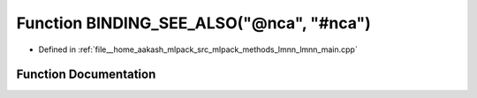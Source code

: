 .. _exhale_function_lmnn__main_8cpp_1a13536acd5a2facab9b413539abd0a01d:

Function BINDING_SEE_ALSO("@nca", "#nca")
=========================================

- Defined in :ref:`file__home_aakash_mlpack_src_mlpack_methods_lmnn_lmnn_main.cpp`


Function Documentation
----------------------


.. doxygenfunction:: BINDING_SEE_ALSO("@nca", "#nca")
